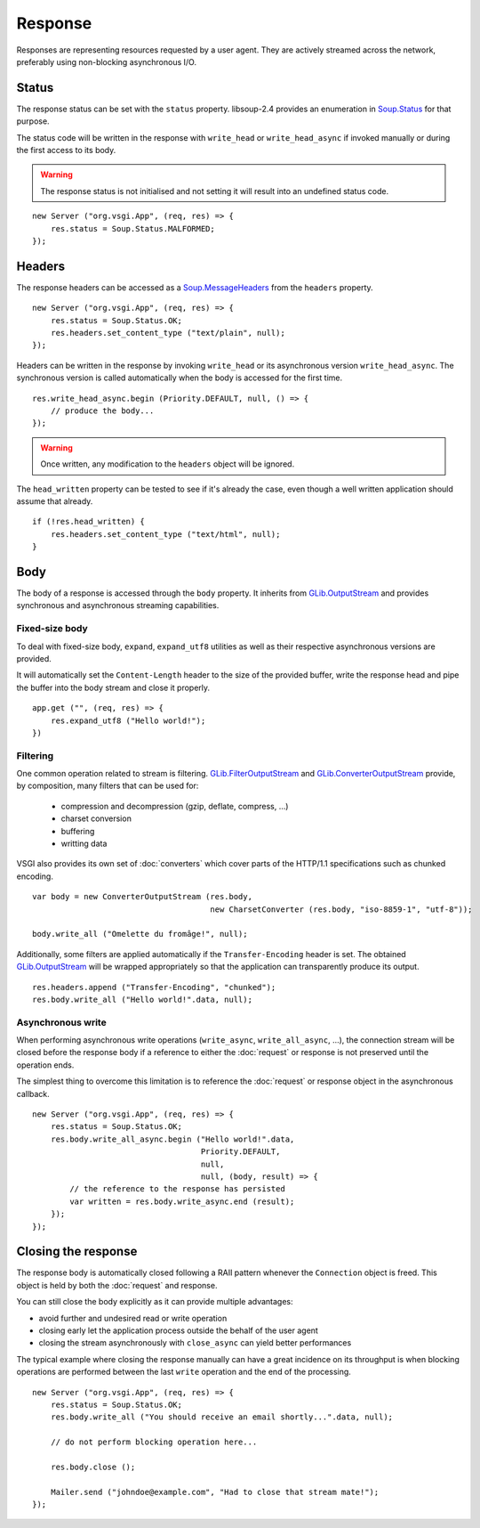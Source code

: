 Response
========

Responses are representing resources requested by a user agent. They are
actively streamed across the network, preferably using non-blocking
asynchronous I/O.

Status
------

The response status can be set with the ``status`` property. libsoup-2.4
provides an enumeration in `Soup.Status`_ for that purpose.

The status code will be written in the response with ``write_head`` or
``write_head_async`` if invoked manually or during the first access to its body.

.. warning::

    The response status is not initialised and not setting it will result into
    an undefined status code.

.. _Soup.Status: http://valadoc.org/#!api=libsoup-2.4/Soup.Status

::

    new Server ("org.vsgi.App", (req, res) => {
        res.status = Soup.Status.MALFORMED;
    });

Headers
-------

The response headers can be accessed as a `Soup.MessageHeaders`_ from the
``headers`` property.

.. _Soup.MessageHeaders: http://valadoc.org/#!api=libsoup-2.4/Soup.MessageHeaders

::

    new Server ("org.vsgi.App", (req, res) => {
        res.status = Soup.Status.OK;
        res.headers.set_content_type ("text/plain", null);
    });

Headers can be written in the response by invoking ``write_head`` or its
asynchronous version ``write_head_async``. The synchronous version is called
automatically when the body is accessed for the first time.

::

    res.write_head_async.begin (Priority.DEFAULT, null, () => {
        // produce the body...
    });

.. warning::

    Once written, any modification to the ``headers`` object will be ignored.

The ``head_written`` property can be tested to see if it's already the case,
even though a well written application should assume that already.

::

    if (!res.head_written) {
        res.headers.set_content_type ("text/html", null);
    }

Body
----

The body of a response is accessed through the ``body`` property. It inherits
from `GLib.OutputStream`_ and provides synchronous and asynchronous streaming
capabilities.

Fixed-size body
~~~~~~~~~~~~~~~

.. versionadded:: 0.3

To deal with fixed-size body, ``expand``, ``expand_utf8`` utilities as well as
their respective asynchronous versions are provided.

It will automatically set the ``Content-Length`` header to the size of the
provided buffer, write the response head and pipe the buffer into the body
stream and close it properly.

::

    app.get ("", (req, res) => {
        res.expand_utf8 ("Hello world!");
    })

Filtering
~~~~~~~~~

One common operation related to stream is filtering. `GLib.FilterOutputStream`_
and `GLib.ConverterOutputStream`_ provide, by composition, many filters that
can be used for:

 - compression and decompression (gzip, deflate, compress, ...)
 - charset conversion
 - buffering
 - writting data

VSGI also provides its own set of :doc:`converters` which cover parts of the
HTTP/1.1 specifications such as chunked encoding.

::

    var body = new ConverterOutputStream (res.body,
                                          new CharsetConverter (res.body, "iso-8859-1", "utf-8"));

    body.write_all ("Omelette du fromâge!", null);

Additionally, some filters are applied automatically if the ``Transfer-Encoding``
header is set. The obtained `GLib.OutputStream`_ will be wrapped appropriately
so that the application can transparently produce its output.

.. _GLib.OutputStream: http://valadoc.org/#!api=gio-2.0/GLib.OutputStream
.. _GLib.FilterOutputStream: http://valadoc.org/#!api=gio-2.0/GLib.FilterOutputStream
.. _GLib.ConverterOutputStream: http://valadoc.org/#!api=gio-2.0/GLib.ConverterOutputStream

::

    res.headers.append ("Transfer-Encoding", "chunked");
    res.body.write_all ("Hello world!".data, null);

Asynchronous write
~~~~~~~~~~~~~~~~~~

When performing asynchronous write operations (``write_async``,
``write_all_async``, ...), the connection stream will be closed before the
response body if a reference to either the :doc:`request` or response is not
preserved until the operation ends.

The simplest thing to overcome this limitation is to reference the
:doc:`request` or response object in the asynchronous callback.

::

    new Server ("org.vsgi.App", (req, res) => {
        res.status = Soup.Status.OK;
        res.body.write_all_async.begin ("Hello world!".data,
                                        Priority.DEFAULT,
                                        null,
                                        null, (body, result) => {
            // the reference to the response has persisted
            var written = res.body.write_async.end (result);
        });
    });

Closing the response
--------------------

The response body is automatically closed following a RAII pattern whenever the
``Connection`` object is freed. This object is held by both the :doc:`request`
and response.

You can still close the body explicitly as it can provide multiple advantages:

-  avoid further and undesired read or write operation
-  closing early let the application process outside the behalf of the user
   agent
-  closing the stream asynchronously with ``close_async`` can yield better
   performances

The typical example where closing the response manually can have a great
incidence on its throughput is when blocking operations are performed between
the last ``write`` operation and the end of the processing.

::

    new Server ("org.vsgi.App", (req, res) => {
        res.status = Soup.Status.OK;
        res.body.write_all ("You should receive an email shortly...".data, null);

        // do not perform blocking operation here...

        res.body.close ();

        Mailer.send ("johndoe@example.com", "Had to close that stream mate!");
    });

